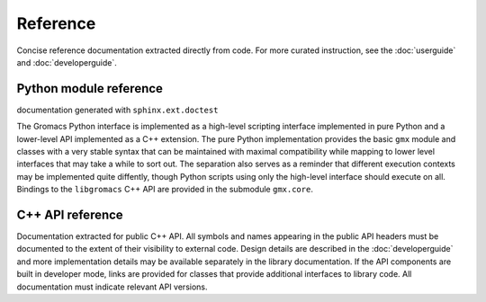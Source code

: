 =========
Reference
=========

Concise reference documentation extracted directly from code.
For more curated instruction, see the :doc:`userguide` and :doc:`developerguide`.

.. For new and non-backwards-compatible features, API versions must be given.

Python module reference
=======================

documentation generated with ``sphinx.ext.doctest``

The Gromacs Python interface is implemented as a high-level scripting interface implemented in pure Python and a lower-level API implemented as a C++ extension.
The pure Python implementation provides the basic ``gmx`` module and
classes with a very stable syntax that can be maintained with maximal compatibility
while mapping to lower level interfaces that may take a while to sort out. The
separation also serves as a reminder that different execution contexts may be
implemented quite diffently, though Python scripts using only the high-level
interface should execute on all. Bindings to the ``libgromacs`` C++ API are
provided in the submodule ``gmx.core``.

C++ API reference
=================

Documentation extracted for public C++ API. All symbols and names appearing in
the public API headers must be documented to the extent of their visibility to
external code. Design details are described in the :doc:`developerguide`
and more implementation details may be available separately in the library
documentation. If the API components are built in developer mode, links are
provided for classes that provide additional interfaces to library code. All
documentation must indicate relevant API versions.
